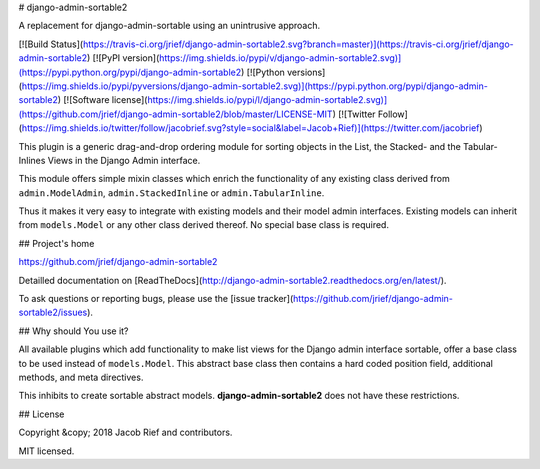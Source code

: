 # django-admin-sortable2

A replacement for django-admin-sortable using an unintrusive approach.

[![Build Status](https://travis-ci.org/jrief/django-admin-sortable2.svg?branch=master)](https://travis-ci.org/jrief/django-admin-sortable2)
[![PyPI version](https://img.shields.io/pypi/v/django-admin-sortable2.svg)](https://pypi.python.org/pypi/django-admin-sortable2)
[![Python versions](https://img.shields.io/pypi/pyversions/django-admin-sortable2.svg)](https://pypi.python.org/pypi/django-admin-sortable2)
[![Software license](https://img.shields.io/pypi/l/django-admin-sortable2.svg)](https://github.com/jrief/django-admin-sortable2/blob/master/LICENSE-MIT)
[![Twitter Follow](https://img.shields.io/twitter/follow/jacobrief.svg?style=social&label=Jacob+Rief)](https://twitter.com/jacobrief)

This plugin is a generic drag-and-drop ordering module for sorting objects in the List, the Stacked-
and the Tabular-Inlines Views in the Django Admin interface.

This module offers simple mixin classes which enrich the functionality of any existing class derived
from ``admin.ModelAdmin``, ``admin.StackedInline`` or ``admin.TabularInline``.

Thus it makes it very easy to integrate with existing models and their model admin interfaces.
Existing models can inherit from ``models.Model`` or any other class derived thereof. No special
base class is required.


## Project's home

https://github.com/jrief/django-admin-sortable2

Detailled documentation on [ReadTheDocs](http://django-admin-sortable2.readthedocs.org/en/latest/).

To ask questions or reporting bugs, please use the [issue tracker](https://github.com/jrief/django-admin-sortable2/issues).


## Why should You use it?

All available plugins which add functionality to make list views for the Django admin interface
sortable, offer a base class to be used instead of ``models.Model``. This abstract base class then
contains a hard coded position field, additional methods, and meta directives.

This inhibits to create sortable abstract models. **django-admin-sortable2** does not have these
restrictions.


## License

Copyright &copy; 2018 Jacob Rief and contributors.

MIT licensed.


